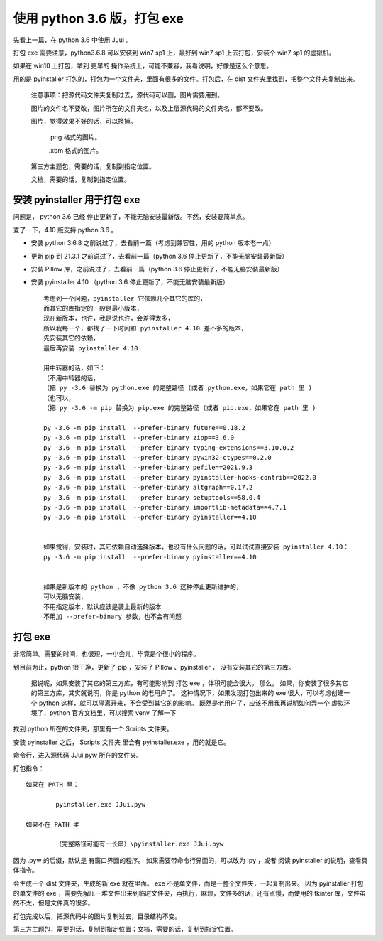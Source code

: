 ﻿================================================================
使用 python 3.6 版，打包 exe
================================================================

先看上一篇，在 python 3.6 中使用 JJui 。

打包 exe 需要注意，python3.6.8 可以安装到 win7 sp1 上，最好到 win7 sp1 上去打包，安装个 win7 sp1 的虚拟机。

如果在 win10 上打包，拿到 更早的 操作系统上，可能不兼容，我看说明，好像是这么个意思。

用的是 pyinstaller 打包的，打包为一个文件夹，里面有很多的文件。打包后，在 dist 文件夹里找到，把整个文件夹复制出来。
	
	注意事项：把源代码文件夹复制过去，源代码可以删，图片需要用到。
	
	图片的文件名不要改，图片所在的文件夹名，以及上层源代码的文件夹名，都不要改。
	
	图片，觉得效果不好的话，可以换掉。
	
		.png 格式的图片。
		
		.xbm 格式的图片。
	
	第三方主题包，需要的话，复制到指定位置。
	
	文档，需要的话，复制到指定位置。


安装 pyinstaller 用于打包 exe
==========================================

问题是， python 3.6 已经 停止更新了，不能无脑安装最新版。不然，安装要简单点。

查了一下，4.10 版支持 python 3.6 。

- 安装 python 3.6.8 之前说过了，去看前一篇（考虑到兼容性，用的 python 版本老一点）

- 更新 pip 到 21.3.1 之前说过了，去看前一篇（python 3.6 停止更新了，不能无脑安装最新版）

- 安装 Pillow 库，之前说过了，去看前一篇（python 3.6 停止更新了，不能无脑安装最新版）

- 安装 pyinstaller 4.10 （python 3.6 停止更新了，不能无脑安装最新版） ::
		
		考虑到一个问题，pyinstaller 它依赖几个其它的库的，
		而其它的库指定的一般是最小版本，
		现在新版本，也许，我是说也许，会差得太多，
		所以我每一个，都找了一下时间和 pyinstaller 4.10 差不多的版本，
		先安装其它的依赖，
		最后再安装 pyinstaller 4.10
		
		用中转器的话，如下：
		（不用中转器的话，
		（把 py -3.6 替换为 python.exe 的完整路径 (或者 python.exe，如果它在 path 里 )
		（也可以，
		（把 py -3.6 -m pip 替换为 pip.exe 的完整路径 (或者 pip.exe，如果它在 path 里 )
		
		py -3.6 -m pip install  --prefer-binary future==0.18.2
		py -3.6 -m pip install  --prefer-binary zipp==3.6.0
		py -3.6 -m pip install  --prefer-binary typing-extensions==3.10.0.2
		py -3.6 -m pip install  --prefer-binary pywin32-ctypes==0.2.0
		py -3.6 -m pip install  --prefer-binary pefile==2021.9.3
		py -3.6 -m pip install  --prefer-binary pyinstaller-hooks-contrib==2022.0
		py -3.6 -m pip install  --prefer-binary altgraph==0.17.2
		py -3.6 -m pip install  --prefer-binary setuptools==58.0.4
		py -3.6 -m pip install  --prefer-binary importlib-metadata==4.7.1
		py -3.6 -m pip install  --prefer-binary pyinstaller==4.10
		
		
		如果觉得，安装时，其它依赖自动选择版本，也没有什么问题的话，可以试试直接安装 pyinstaller 4.10：
		py -3.6 -m pip install  --prefer-binary pyinstaller==4.10
		
		
		如果是新版本的 python ，不像 python 3.6 这种停止更新维护的，
		可以无脑安装，
		不用指定版本，默认应该是装上最新的版本
		不用加 --prefer-binary 参数，也不会有问题

打包 exe 
=============================

非常简单。需要的时间，也很短，一小会儿，毕竟是个很小的程序。

到目前为止，python 很干净，更新了 pip ，安装了 Pillow 、pyinstaller ， 没有安装其它的第三方库。
	
	据说呢，如果安装了其它的第三方库，有可能影响到 打包 exe ，体积可能会很大。
	那么。
	如果，你安装了很多其它的第三方库，其实就说明，你是 python 的老用户了。
	这种情况下，如果发现打包出来的 exe 很大，可以考虑创建一个 python 这样，就可以隔离开来，不会受到其它的的影响。
	既然是老用户了，应该不用我再说明如何弄一个 虚拟环境了，python 官方文档里，可以搜索 venv 了解一下

找到 python 所在的文件夹，那里有一个 Scripts 文件夹。

安装 pyinstaller 之后， Scripts 文件夹 里会有 pyinstaller.exe ，用的就是它。

命令行，进入源代码 JJui.pyw 所在的文件夹。

打包指令：
::

	如果在 PATH 里：
	
		pyinstaller.exe JJui.pyw
	
	如果不在 PATH 里
	
		（完整路径可能有一长串）\pyinstaller.exe JJui.pyw

因为 .pyw 的后缀，默认是 有窗口界面的程序。
如果需要带命令行界面的，可以改为 .py ，或者 阅读 pyinstaller 的说明，查看具体指令。

会生成一个 dist 文件夹，生成的新 exe 就在里面。
exe 不是单文件，而是一整个文件夹，一起复制出来。
因为 pyinstaller 打包的单文件的 exe ，需要先解压一堆文件出来到临时文件夹，再执行，麻烦，文件多的话，还有点慢，而使用的 tkinter 库，文件虽然不太，但是文件真的很多。

打包完成以后，把源代码中的图片复制过去，目录结构不变。

第三方主题包，需要的话，复制到指定位置；文档，需要的话，复制到指定位置。